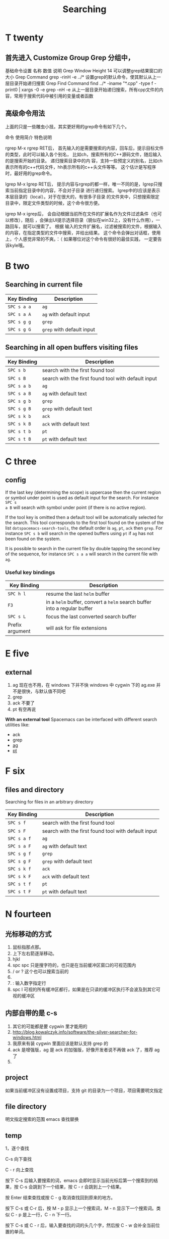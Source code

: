 #+TITLE: Searching

* T twenty
** 首先进入 Customize Group Grep 分组中，
基础命令设置
名称	数值	说明
Grep Window Height	14	可以调整grep结果窗口的大小
Grep Command	grep -rinH -e ../*	设置grep的默认命令，使其默认从上一层目录开始递归搜索
Grep Find Command
find ../* -iname "*.cpp" -type f -print0 | xargs -0 -e grep -nH -e
从上一层目录开始递归搜索，所有cpp文件的内容，常用于搜索代码中被引用的变量或者函数
** 高级命令用法
上面的只是一些雕虫小技。其实更好用的grep命令有如下几个。

命令	使用简介	特色说明

rgrep	M-x rgrep RET后，
首先输入的是需要搜索的内容，回车后，提示目标文件的类型，此时可以输入各个别名，
比如ch，搜索所有的C++源码文件，随后输入的是搜索开始的目录。	递归搜索目录中的内
容，支持一些预定义的别名，比如ch表示所有的c++代码文件，hh表示所有的c++头文件等等。
这个估计是写程序时，最好用的grep命令。

lgrep	M-x lgrep RET后，
提示内容与rgrep的都一样，唯一不同的是，lgrep只搜索当前指定目录中的内容，不会对子目录
进行递归搜索。	lgrep中的l应该是表示本层目录的（local）。对于在很大的，有很多子目录
的文件夹中，只想搜索限定目录中，限定文件类型的时候，这个命令很方便。

igrep	M-x igrep后，
会自动根据当前所在文件的扩展名作为文件过滤条件（也可以修改），随后
，会弹出UI提示选择目录（貌似在win32上，没有什么作用），一路回车，就可以搜索了。	根据
输入的文件扩展名，过滤被搜索的文件，根据输入的内容，在指定类型的文件中搜索，并给出结果。
这个命令会弹出对话框，使用上，个人感觉非常的不爽。：（ 如果哪位对这个命令有很好的最佳实践，
一定要告诉kyle哦。

* B two
** Searching in current file
| Key Binding | Description               |
|-------------+---------------------------|
| ~SPC s a a~ | =ag=                      |
| ~SPC s a A~ | =ag= with default input   |
| ~SPC s g g~ | =grep=                    |
| ~SPC s g G~ | =grep= with default input |

** Searching in all open buffers visiting files
| Key Binding | Description                                         |
|-------------+-----------------------------------------------------|
| ~SPC s b~   | search with the first found tool                    |
| ~SPC s B~   | search with the first found tool with default input |
| ~SPC s a b~ | =ag=                                                |
| ~SPC s a B~ | =ag= with default text                              |
| ~SPC s g b~ | =grep=                                              |
| ~SPC s g B~ | =grep= with default text                            |
| ~SPC s k b~ | =ack=                                               |
| ~SPC s k B~ | =ack= with default text                             |
| ~SPC s t b~ | =pt=                                                |
| ~SPC s t B~ | =pt= with default text                              |
* C three
** config
If the last key (determining the scope) is uppercase then the current region or
symbol under point is used as default input for the search. For instance ~SPC s
a B~ will search with symbol under point (if there is no active region).

If the tool key is omitted then a default tool will be automatically selected
for the search. This tool corresponds to the first tool found on the system of
the list =dotspacemacs-search-tools=, the default order is =ag=, =pt=, =ack=
then =grep=. For instance ~SPC s b~ will search in the opened buffers using =pt=
if =ag= has not been found on the system.


It is possible to search in the current file by double tapping the second key
of the sequence, for instance ~SPC s a a~ will search in the current
file with =ag=.

*** Useful key bindings
| Key Binding     | Description                                                              |
|-----------------+--------------------------------------------------------------------------|
| ~SPC h l~       | resume the last =helm= buffer                                            |
| ~F3~            | in a =helm= buffer, convert a =helm= search buffer into a regular buffer |
| ~SPC s L~       | focus the last converted search buffer                                   |
| Prefix argument | will ask for file extensions                                             |

* E five
** external
1. ag 现在也不用，在 windows 下并不快
    windows 中 cygwin 下的 ag.exe 并不是很快，与默认值不同吧
2. grep
3. ack 不要了
4. pt 有空再说
*With an external tool*
Spacemacs can be interfaced with different search utilities like:
  - ack
  - grep
  - [[https://github.com/ggreer/the_silver_searcher][ag]]
  - [[https://github.com/monochromegane/the_platinum_searcher][pt]]

* F six
** files and directory
Searching for files in an arbitrary directory
| Key Binding | Description                                         |
|-------------+-----------------------------------------------------|
| ~SPC s f~   | search with the first found tool                    |
| ~SPC s F~   | search with the first found tool with default input |
| ~SPC s a f~ | =ag=                                                |
| ~SPC s a F~ | =ag= with default text                              |
| ~SPC s g f~ | =grep=                                              |
| ~SPC s g F~ | =grep= with default text                            |
| ~SPC s k f~ | =ack=                                               |
| ~SPC s k F~ | =ack= with default text                             |
| ~SPC s t f~ | =pt=                                                |
| ~SPC s t F~ | =pt= with default text                              |
* N fourteen 
** 光标移动的方式
1. 鼠标指那点那。 
2. 上下左右箭逐渐移动。
3. hjkl
4. spc spc 只是搜字符的，也只是在当前缓冲区窗口的可视范围内
5. / or ? 这个也可以搜索当前的 
6. * 高亮当前的单词，出现微观命令行
7. : 输入数字指定行 
8. spc l
   可视的所有缓冲区都行，如果是在只读的缓冲区执行不会波及到其它可视的缓冲区
** 内部自带的是 c-s 
1. 其它的可能都是要 cygwin 里才能用的
2. http://blog.kowalczyk.info/software/the-silver-searcher-for-windows.html
3. 我原来有装 cygwin 里面应该是默认支持 grep 的
4. ack 是增强版，ag 是 ack 的加强版，好像开发者说不再做 ack 了，推荐 ag 了
5. 
   
** project 
如果当前缓冲区没有设置成项目，支持 git 的目录为一个项目，项目需要明文指定
** file directory
明文指定搜索的范围
emacs 查找替换 
** temp 

1，逐个查找


C-s 向下查找

C - r 向上查找

按下 C-s 后输入要搜索的词，emacs 会即时显示当前光标后第一个搜索到的结果，按 C-s 会跳到下一个结果，按 C - r 会跳到上一个结果。

按 Enter 结束查找或按 C - g 取消查找回到原来的地方。

按下 C-s 或 C-r 后，按 M - p 显示上一个搜索词，M - n 显示下一个搜索词。类似 C - p 是上一行，C - n 下一行。

按下 C-s 或 C - r 后，输入要查找的词的头几个字，然后按 C - w 会补全当前位置的单词。

2，查找单词


按 C - s RET C - w 或 C - r RET C - w 来使用单词搜索。

3，查找及替换


按 M - %启动查找替换，输入要被替换的词，回车，然后输入要替换的词，再回车。

被替换的词会高亮起来，这时，输入 y 替换并跳到下一个，输入 n 忽略并跳到下一个，输入 q 结束，输入！替换剩下的全部。

一些常用的选项：

　　C - g 中断查找替换过程。

　　^ 返回上一个替换点，按 y 继续下一个，如果不想替换上一个的话，用^返回到上一个，然后按 C - r 进入编辑，修改完后按 C - M - c 退出继续下一个。

　　C - l 使当前匹配显示在文档中间。

　　C - r 进入修改。

4，列出匹配的模式


有时候想列出匹配的全面模式，而不是在文档中浏览，这个可以使用 occur 这个函数。

例子：M - x occur RET Create RET

这时，emacs 会新开一个窗口来列出匹配的行，用鼠标点击或把光标移到一行按回车就会跳转到那里。

* O fifteen
** occur mode
若只是需要在 Emacs 所打开的 buffer 中查询某字段,则 occur 命令一个对 GNU grep 的很好的替代
1. M-x occur
   会让你输入一个正则表达式,然后在 当前 buffer 中进行内容匹配,在 Occur Output buffer 中显
   示匹配正则表达式的行,并对匹配部分进行加亮处理.
2. M-x multi-occur
   会让你选择要在哪些 buffer 中进行内容匹配
3. M-x multi-occur-in-matching-buffers
   会在 buffer name 符合某正则的 buffer 中进行内容匹配
4. M-x occur-rename-buffer
    对默认的*Occur* outputbuffer 进行重命名,命名规则为*Occur:匹配的文件名列表,用/分隔*
*** occur output buffer
r 命令重命名*occur output* buffer
g 命令重现做一次正则匹配查询
M-g M-n / M-g M-p 遍历*occur output* buffer 中匹配行的原所在文件位置
C-c C-f 开启 Next-Error-Follow minor mode
在开启 Next-Error-Follow minor mode 后,可用使用 M-n 和 M-p 来代替 M-g M-n / M-g M-p
q 命令退出*occur output* buffer
*** 让 occur 命令作用于某个 major mode 的所有 buffer 中
(eval-when-compile                                                    
  (require 'cl))                                                      

(defun get-buffers-matching-mode (mode)                               
  "Returns a list of buffers where their major-mode is equal to MODE" 
  (let ((buffer-mode-matches '()))                                    
    (dolist (buf (buffer-list))                                        
      (with-current-buffer buf                                         
        (if (eq mode major-mode)                                       
            (add-to-list 'buffer-mode-matches buf))))                  
    buffer-mode-matches))                                              

(defun multi-occur-in-this-mode ()                                    
  "Show all lines matching REGEXP in buffers with this major mode."   
  (interactive)                                                       
  (multi-occur                                                        
   (get-buffers-matching-mode major-mode)                             
   (car (occur-read-primary-args))))                                  

;; global key for `multi-occur-in-this-mode' - you should change this.
(global-set-key (kbd "C-<f2>") 'multi-occur-in-this-mode)

* P sixteen 
** Project
Searching in a project
| Key Binding           | Description                                         |
|-----------------------+-----------------------------------------------------|
| ~SPC s p~             | search with the first found tool                    |
| ~SPC /~  or ~SPC s P~ | search with the first found tool with default input |
| ~SPC s a p~           | =ag=                                                |
| ~SPC s a P~           | =ag= with default text                              |
| ~SPC s g p~           | =grep= with default text                            |
| ~SPC s k p~           | =ack=                                               |
| ~SPC s k P~           | =ack= with default text                             |
| ~SPC s t p~           | =pt=                                                |
| ~SPC s t P~           | =pt= with default text                              |

** prefix

The search commands in Spacemacs are organized under the ~SPC s~ prefix with the
next key is the tool to use and the last key is the scope. For instance ~SPC s a
b~ will search in all opened buffers using =ag=.

The tool keys are:

| Tool | Key |
|------+-----|
| ag   | a   |
| grep | g   |
| ack  | k   |
| pt   | t   |

The available scopes and corresponding keys are:

| Scope                      | Key    |
|----------------------------+--------|
| opened buffers             | b      |
| files in a given directory | f      |
| current project            | p      |

* S nineteen
** swiper
1. 借用子龙山人的配置，就已直接绑定也就是替换了原来的快捷键就是 c-s
2. 重复按 c-s 可以不停地查找一下个，按 c-r 可以查找上一个。
3. 如果匹配的项目不止一个的时候，可以在下面有一个 mini buffer 可以预览，
   这个才是 swiper 的 killer feature。
4. 在这个预览窗口里面，我绑定了 c-j/c-k 来上下选择。
5. 如果你按 c-g 取消，你的光标还是会回到原来你按 c-s 的地方。
6. 在 emacs state 里用。我一般会选择使用 swiper 来查找想要的内容，而不会
   先回到 evil normal 状态，再按/来搜索。
** swoop
This is very similar to =moccur=, it displays a =helm= buffer with all the
occurrences of the word under point. You can then change the search query in
real-time and navigate between them easily.

You can even edit the occurrences directly in the =helm= buffer and apply the
modifications to the buffer.

| Key Binding | Description                    |
|-------------+--------------------------------|
| ~SPC s s~   | execute =helm-swoop=           |
| ~SPC s S~   | execute =helm-multi-swoop=     |
| ~SPC s C-s~ | execute =helm-multi-swoop-all= |

| Key Binding | Description                                         |
|-------------+-----------------------------------------------------|
| ~SPC s s~   | search with the first found tool                    |
| ~SPC s S~   | search with the first found tool with default input |

* W twenty-three
Searching the web
| Key Binding | Description                                                          |
|-------------+----------------------------------------------------------------------|
| ~SPC s w g~ | Get Google suggestions in emacs. Opens Google results in Browser.    |
| ~SPC s w w~ | Get Wikipedia suggestions in emacs. Opens Wikipedia page in Browser. |
*** Persistent highlighting
Spacemacs uses =evil-search-highlight-persist= to keep the searched expression
highlighted until the next search. It is also possible to clear the highlighting
by pressing ~SPC s c~ or executing the ex command =:noh=.

*** Stacking highlights
With [[https://github.com/boyw165/hl-anything][hl-anything]] it is possible to highlight all occurrences of the word under
point. The highlights can be stacked.

| Key Binding | Description                                                                 |
|-------------+-----------------------------------------------------------------------------|
| ~SPC h c~   | clear the highlightings                                                     |
| ~SPC h C~   | clear the highlightings globally (all opened buffers)                       |
| ~SPC h h~   | highlight all occurrence of the word at point                               |
| ~SPC h H~   | highlight all occurrence of the word at point globally (all opened buffers) |
| ~SPC h n~   | next highlighted occurrence                                                 |
| ~SPC h N~   | previous highlighted occurrence                                             |
| ~SPC h p~   | toggle auto-highlight of the enclosing parenthesis                          |
| ~SPC h r~   | restore saved highlights in the current buffer                              |
| ~SPC h s~   | save current highlights                                                     |

*** Highlight current symbol
Spacemacs supports highlighting of the current symbol on demand (provided by
[[https://github.com/emacsmirror/auto-highlight-symbol][auto-highlight-symbol]] mode) and adds a micro-state to easily navigate and rename
this symbol.

It is also possible to change the range of the navigation on the fly to:
  - buffer
  - function
  - visible area

To initiate the highlighting of the current symbol under point press ~SPC s h~.

Navigation between the highlighted symbols can be done with the commands:

| Key Binding | Description                                                                        |
|-------------+------------------------------------------------------------------------------------|
| ~/~         | initiate navigation micro-state on current symbol and jump forwards                |
| ~#~         | initiate navigation micro-state on current symbol and jump backwards               |
| ~SPC s e~   | edit all occurrences of the current symbol(/)                                      |
| ~SPC s h~   | highlight the current symbol and all its occurrence within the current range       |
| ~SPC s H~   | go to the last searched occurrence of the last highlighted symbol                  |
| ~SPC t h a~ | toggle automatic highlight of symbol under point after =ahs-idle-interval= seconds |

In 'Spacemacs' highlight symbol micro-state:

| Key Binding   | Description                                                   |
|---------------+---------------------------------------------------------------|
| ~e~           | edit occurrences (*)                                          |
| ~n~           | go to next occurrence                                         |
| ~N~           | go to previous occurrence                                     |
| ~d~           | go to next definition occurrence                              |
| ~D~           | go to previous definition occurrence                          |
| ~r~           | change range (=function=, =display area=, =whole buffer=)     |
| ~R~           | go to home occurrence (reset position to starting occurrence) |
| Any other key | leave the navigation micro-state                              |

(*) using [[https://github.com/tsdh/iedit][iedit]] or the default implementation
of =auto-highlight-symbol=

The micro-state text in minibuffer display the following information:

#+BEGIN_EXAMPLE
    <M> [6/11]* press (n/N) to navigate, (e) to edit, (r) to change range or (R)
    for reset
#+END_EXAMPLE

Where =<M> [x/y]*= is:
  - M: the current range mode
  - =<B>=: whole buffer range
  - =<D>=: current display range
  - =<F>=: current function range
  - =x=: the index of the current highlighted occurrence
  - =y=: the total number of occurrences
  - =*=: appears if there is at least one occurrence which is not currently visible.

*** Visual Star
With [[https://github.com/bling/evil-visualstar][evil-visualstar]] you can search for the next occurrence of the current
selection.

It is pretty useful combined with the [[#region-selection][expand-region]] bindings.

/Note:/ If the current state is not the =visual state= then pressing ~*~ uses
[[#auto-highlight-symbols][auto-highlight-symbol]] and its micro-state.

*** Listing symbols by semantic
Use =helm-semantic-or-imenu= command from =Helm= to quickly navigate between the
symbols in a buffer.

To list all the symbols of a buffer press: ~SPC s l~
